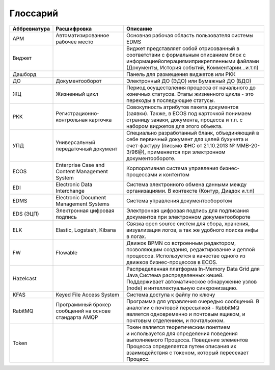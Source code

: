 Глоссарий
==========

.. list-table::
      :widths: 3 5 10
      :header-rows: 1
      :class: tight-table  

      * - Аббревиатура
        - Расшифровка
        - Описание
      * - АРМ
        - Автоматизированное рабочее место
        - Основная рабочая область пользователя системы EDMS
      * - Виджет
        - 
        - Виджет представляет собой отрисованный в соответствии с формальным описанием блок с 
          информацией\операциями\прикрепленными файлами (Документы, История событий, Комментарии…и.т.п)
      * - Дашборд
        - 
        - Панель для размещения виджетов или РКК
      * - ДО
        - Документооборот
        - Электронный ДО (ЭДО) или Бумажный ДО (БДО)
      * - ЖЦ
        - Жизненный цикл
        - Период осуществления процесса от начального до конечных статусов. Этапы жизненного цикла - это переходы в последующие 
          статусы.
      * - РКК 
        - Регистрационно-контрольная карточка
        - Совокупность атрибутов пакета документов (заявки). Также, в ECOS под карточкой понимаем страницу заявки, документа, 
          процесса и т.п. с набором виджетов для этого объекта.
      * - УПД
        - Универсальный передаточный документ
        - Специально разработанный бланк, объединяющий в себе первичный документ для целей бухучета и счет-фактуру (письмо ФНС 
          от 21.10.2013 № ММВ-20-3/96@), применяется при электронном документообороте.
      * - ECOS
        - Enterprise Case and Content Management System
        - Корпоративная система управления бизнес-процессами и контентом
      * - EDI
        - Electronic Data Interchange
        - Система электронного обмена данными между организациями. В контексте (Контур, Диадок и.т.п)
      * - EDMS
        - Electronic Document Management Systems
        - Система управления документооборотом
      * - EDS (ЭЦП)
        - Электронная цифровая подпись
        - Электронная цифровая подпись для подписания документов при электронном документообороте  
      * - ELK
        - Elastic, Logstash, Kibana
        - Связка open source систем для сбора, хранения, визуализация логов, а так же удобного поиска инфы в логах.
      * - FW
        - Flowable
        - Движок BPMN со встроенным редактором, позволяющим создания, редактирование и деплой процессов. Используется в качестве 
          одного из движков бизнес-процессов в ECOS.
      * - Hazelcast
        - 
        - Распределенная платформа In-Memory Data Grid для Java,Система распределенных кешей. Поддерживает автоматическое 
          обнаружение узлов (node) и интеллектуальную синхронизацию.
      * - KFAS
        - Keyed File Access System
        - Система доступа к файлу по ключу
      * - RabitMQ
        - Программный брокер сообщений на основе стандарта AMQP
        - Программа для управления очередью сообщений. В аналогии с почтовой пересылкой - RabbitMQ является одновременно и 
          почтовым ящиком, и почтовым отделением, и почтальоном.
      * - Token
        - 
        - Токен является теоретическим понятием и используется для определения поведения выполняемого Процесса. Поведение 
          элементов Процесса определяется путем описания их взаимодействия с токеном, который пересекает Процесс.
